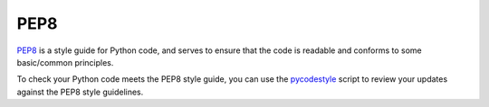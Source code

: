 PEP8
======

`PEP8 <https://pep8.org/>`_ is a style guide for Python code, and serves to 
ensure that the code is readable and conforms to some basic/common principles.

To check your Python code meets the PEP8 style guide, you can use the 
`pycodestyle <http://pycodestyle.pycqa.org/>`_ script to review your updates
against the PEP8 style guidelines.